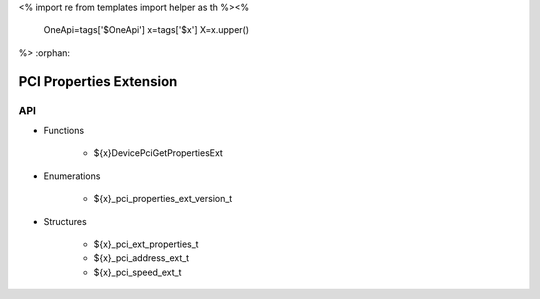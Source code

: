 <%
import re
from templates import helper as th
%><%
    OneApi=tags['$OneApi']
    x=tags['$x']
    X=x.upper()
%>
:orphan:

.. _ZE_extension_pci_properties:

======================================
 PCI Properties Extension
======================================

API
----

* Functions


    * ${x}DevicePciGetPropertiesExt


* Enumerations


    * ${x}_pci_properties_ext_version_t


* Structures


    * ${x}_pci_ext_properties_t
    * ${x}_pci_address_ext_t
    * ${x}_pci_speed_ext_t
